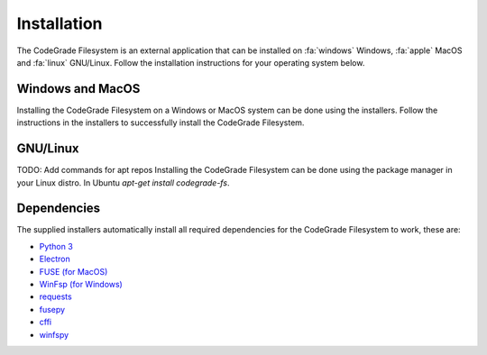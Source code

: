 Installation
=============
The CodeGrade Filesystem is an external application that can be installed on
:fa:`windows` Windows, :fa:`apple` MacOS and :fa:`linux` GNU/Linux.
Follow the installation instructions for your operating system below.

Windows and MacOS
------------------
Installing the CodeGrade Filesystem on a Windows or MacOS system can be done
using the installers. Follow the instructions in the installers to successfully
install the CodeGrade Filesystem.

GNU/Linux
----------
TODO: Add commands for apt repos
Installing the CodeGrade Filesystem can be done using the package manager in
your Linux distro. In Ubuntu `apt-get install codegrade-fs`.

Dependencies
--------------
The supplied installers automatically install all required dependencies for the
CodeGrade Filesystem to work, these are:

-  `Python 3`_
-  `Electron`_
-  `FUSE (for MacOS)`_
-  `WinFsp (for Windows)`_
-  `requests`_
-  `fusepy`_
-  `cffi`_
-  `winfspy`_

.. _Python 3: https://www.python.org/
.. _Electron: https://github.com/electron/electron
.. _FUSE (for MacOS): https://osxfuse.github.io/
.. _WinFsp (for Windows): https://github.com/billziss-gh/winfsp
.. _requests: http://docs.python-requests.org/en/master/
.. _fusepy: https://github.com/terencehonles/fusepy
.. _cffi: https://bitbucket.org/cffi/cffi
.. _winfspy: https://github.com/Scille/winfspy
